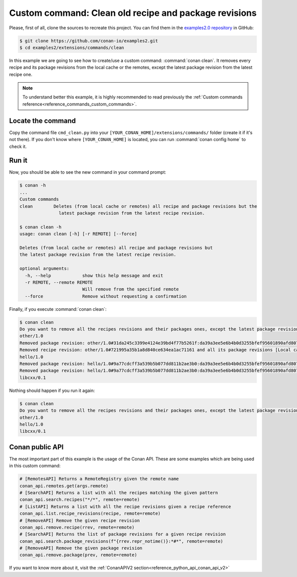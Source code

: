 .. _examples_extensions_commands_clean_revisions:

Custom command: Clean old recipe and package revisions
========================================================

Please, first of all, clone the sources to recreate this project. You can find them in the
`examples2.0 repository <https://github.com/conan-io/examples2>`_ in GitHub:

.. code-block:: bash

    $ git clone https://github.com/conan-io/examples2.git
    $ cd examples2/extensions/commands/clean


In this example we are going to see how to create/use a custom command: :command:`conan clean`. It removes
every recipe and its package revisions from the local cache or the remotes, except the latest package revision from
the latest recipe one.

.. note::

    To understand better this example, it is highly recommended to read previously the :ref:`Custom commands reference<reference_commands_custom_commands>`.


Locate the command
-------------------

Copy the command file ``cmd_clean.py`` into your ``[YOUR_CONAN_HOME]/extensions/commands/`` folder (create it if it's not there).
If you don't know where ``[YOUR_CONAN_HOME]`` is located, you can run :command:`conan config home` to check it.


Run it
--------

Now, you should be able to see the new command in your command prompt:

.. code-block:: bash

    $ conan -h
    ...
    Custom commands
    clean        Deletes (from local cache or remotes) all recipe and package revisions but the
                   latest package revision from the latest recipe revision.

    $ conan clean -h
    usage: conan clean [-h] [-r REMOTE] [--force]

    Deletes (from local cache or remotes) all recipe and package revisions but
    the latest package revision from the latest recipe revision.

    optional arguments:
      -h, --help            show this help message and exit
      -r REMOTE, --remote REMOTE
                            Will remove from the specified remote
      --force               Remove without requesting a confirmation


Finally, if you execute :command:`conan clean`:

.. code-block:: bash

    $ conan clean
    Do you want to remove all the recipes revisions and their packages ones, except the latest package revision from the latest recipe one? (yes/no): yes
    other/1.0
    Removed package revision: other/1.0#31da245c3399e4124e39bd4f77b5261f:da39a3ee5e6b4b0d3255bfef95601890afd80709#a16985deb2e1aa73a8480faad22b722c [Local cache]
    Removed recipe revision: other/1.0#721995a35b1a8d840ce634ea1ac71161 and all its package revisions [Local cache]
    hello/1.0
    Removed package revision: hello/1.0#9a77cdcff3a539b5b077dd811b2ae3b0:da39a3ee5e6b4b0d3255bfef95601890afd80709#cee90a74944125e7e9b4f74210bfec3f [Local cache]
    Removed package revision: hello/1.0#9a77cdcff3a539b5b077dd811b2ae3b0:da39a3ee5e6b4b0d3255bfef95601890afd80709#7cddd50952de9935d6c3b5b676a34c48 [Local cache]
    libcxx/0.1

Nothing should happen if you run it again:

.. code-block:: bash

    $ conan clean
    Do you want to remove all the recipes revisions and their packages ones, except the latest package revision from the latest recipe one? (yes/no): yes
    other/1.0
    hello/1.0
    libcxx/0.1


Conan public API
-----------------

The most important part of this example is the usage of the Conan API. These are some examples which are being used in
this custom command:

.. code-block:: python

    # [RemotesAPI] Returns a RemoteRegistry given the remote name
    conan_api.remotes.get(args.remote)
    # [SearchAPI] Returns a list with all the recipes matching the given pattern
    conan_api.search.recipes("*/*", remote=remote)
    # [ListAPI] Returns a list with all the recipe revisions given a recipe reference
    conan_api.list.recipe_revisions(recipe, remote=remote)
    # [RemoveAPI] Remove the given recipe revision
    conan_api.remove.recipe(rrev, remote=remote)
    # [SearchAPI] Returns the list of package revisions for a given recipe revision
    conan_api.search.package_revisions(f"{rrev.repr_notime()}:*#*", remote=remote)
    # [RemoveAPI] Remove the given package revision
    conan_api.remove.package(prev, remote=remote)


If you want to know more about it, visit the :ref:`ConanAPIV2 section<reference_python_api_conan_api_v2>`
